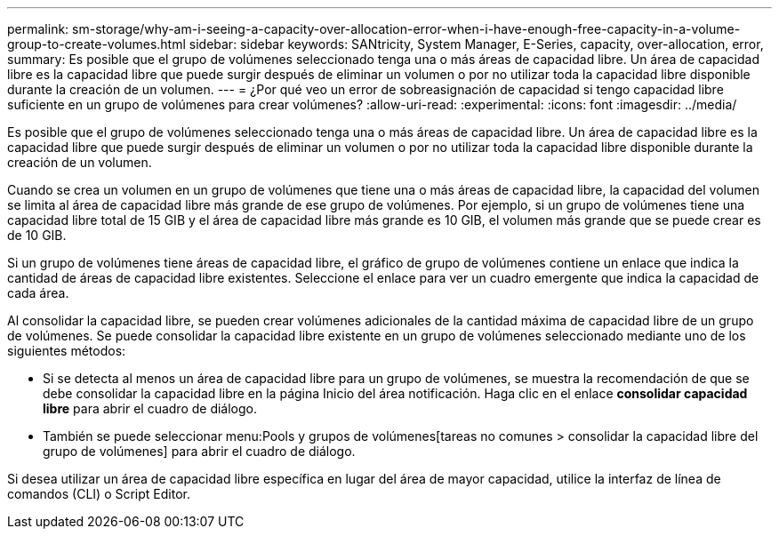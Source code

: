 ---
permalink: sm-storage/why-am-i-seeing-a-capacity-over-allocation-error-when-i-have-enough-free-capacity-in-a-volume-group-to-create-volumes.html 
sidebar: sidebar 
keywords: SANtricity, System Manager, E-Series, capacity, over-allocation, error, 
summary: Es posible que el grupo de volúmenes seleccionado tenga una o más áreas de capacidad libre. Un área de capacidad libre es la capacidad libre que puede surgir después de eliminar un volumen o por no utilizar toda la capacidad libre disponible durante la creación de un volumen. 
---
= ¿Por qué veo un error de sobreasignación de capacidad si tengo capacidad libre suficiente en un grupo de volúmenes para crear volúmenes?
:allow-uri-read: 
:experimental: 
:icons: font
:imagesdir: ../media/


[role="lead"]
Es posible que el grupo de volúmenes seleccionado tenga una o más áreas de capacidad libre. Un área de capacidad libre es la capacidad libre que puede surgir después de eliminar un volumen o por no utilizar toda la capacidad libre disponible durante la creación de un volumen.

Cuando se crea un volumen en un grupo de volúmenes que tiene una o más áreas de capacidad libre, la capacidad del volumen se limita al área de capacidad libre más grande de ese grupo de volúmenes. Por ejemplo, si un grupo de volúmenes tiene una capacidad libre total de 15 GIB y el área de capacidad libre más grande es 10 GIB, el volumen más grande que se puede crear es de 10 GIB.

Si un grupo de volúmenes tiene áreas de capacidad libre, el gráfico de grupo de volúmenes contiene un enlace que indica la cantidad de áreas de capacidad libre existentes. Seleccione el enlace para ver un cuadro emergente que indica la capacidad de cada área.

Al consolidar la capacidad libre, se pueden crear volúmenes adicionales de la cantidad máxima de capacidad libre de un grupo de volúmenes. Se puede consolidar la capacidad libre existente en un grupo de volúmenes seleccionado mediante uno de los siguientes métodos:

* Si se detecta al menos un área de capacidad libre para un grupo de volúmenes, se muestra la recomendación de que se debe consolidar la capacidad libre en la página Inicio del área notificación. Haga clic en el enlace *consolidar capacidad libre* para abrir el cuadro de diálogo.
* También se puede seleccionar menu:Pools y grupos de volúmenes[tareas no comunes > consolidar la capacidad libre del grupo de volúmenes] para abrir el cuadro de diálogo.


Si desea utilizar un área de capacidad libre específica en lugar del área de mayor capacidad, utilice la interfaz de línea de comandos (CLI) o Script Editor.
